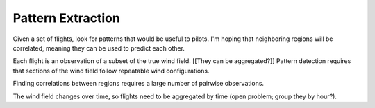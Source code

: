 ******************
Pattern Extraction
******************

Given a set of flights, look for patterns that would be useful to pilots. I'm
hoping that neighboring regions will be correlated, meaning they can be used
to predict each other.

Each flight is an observation of a subset of the true wind field. [[They can
be aggregated?]] Pattern detection requires that sections of the wind field
follow repeatable wind configurations.

Finding correlations between regions requires a large number of pairwise
observations.

The wind field changes over time, so flights need to be aggregated by time
(open problem; group they by hour?).
